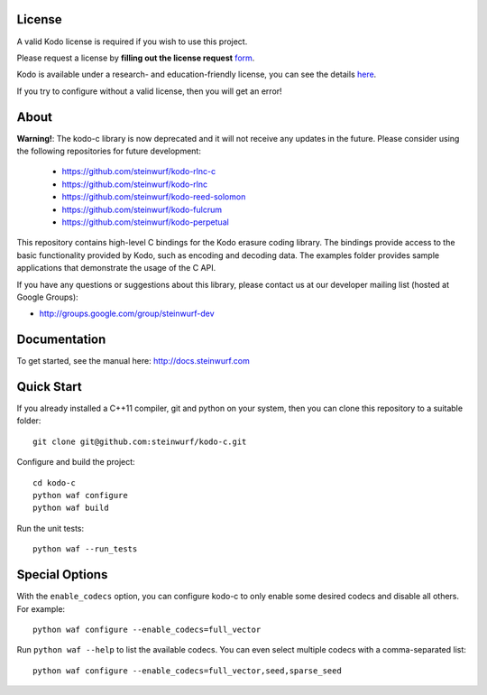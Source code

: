 License
-------

A valid Kodo license is required if you wish to use this project.

Please request a license by **filling out the license request** form_.

Kodo is available under a research- and education-friendly license,
you can see the details here_.

If you try to configure without a valid license, then you will get an error!

.. _form: http://steinwurf.com/license/
.. _here: http://steinwurf.com/research-license/

About
-----

**Warning!**: The kodo-c library is now deprecated and it will not receive
any updates in the future. Please consider using the following repositories
for future development:

  - https://github.com/steinwurf/kodo-rlnc-c
  - https://github.com/steinwurf/kodo-rlnc
  - https://github.com/steinwurf/kodo-reed-solomon
  - https://github.com/steinwurf/kodo-fulcrum
  - https://github.com/steinwurf/kodo-perpetual

This repository contains high-level C bindings for the Kodo erasure coding
library. The bindings provide access to the basic functionality provided by
Kodo, such as encoding and decoding data. The examples folder provides
sample applications that demonstrate the usage of the C API.

.. image:: http://buildbot.steinwurf.dk/svgstatus?project=kodo-c
    :target: http://buildbot.steinwurf.dk/stats?projects=kodo-c

If you have any questions or suggestions about this library, please contact
us at our developer mailing list (hosted at Google Groups):

* http://groups.google.com/group/steinwurf-dev

Documentation
-------------

To get started, see the manual here:
http://docs.steinwurf.com

Quick Start
-----------

If you already installed a C++11 compiler, git and python on your system,
then you can clone this repository to a suitable folder::

    git clone git@github.com:steinwurf/kodo-c.git

Configure and build the project::

    cd kodo-c
    python waf configure
    python waf build

Run the unit tests::

  python waf --run_tests

Special Options
---------------

With the ``enable_codecs`` option, you can configure kodo-c to only enable
some desired codecs and disable all others. For example::

    python waf configure --enable_codecs=full_vector

Run ``python waf --help`` to list the available codecs. You can even
select multiple codecs with a comma-separated list::

    python waf configure --enable_codecs=full_vector,seed,sparse_seed

